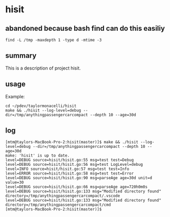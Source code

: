 * hisit

** abandoned because bash find can do this easiliy

#+begin_example
find -L /tmp -maxdepth 1 -type d -mtime -3
#+end_example

** summary

This is a description of project hisit.

** usage

Example:
#+begin_example
cd ~/pdev/taylormonacelli/hisit
make && ./hisit --log-level=debug --dir=/tmp/anythingpassengercarcompact --depth 10 --age=30d
#+end_example

** log

#+begin_example
[mtm@taylors-MacBook-Pro-2:hisit(master)]$ make && ./hisit --log-level=debug --dir=/tmp/anythingpassengercarcompact --depth 10 --age=30d
make: 'hisit' is up to date.
level=DEBUG source=hisit/hisit.go:55 msg=test test=Debug
level=DEBUG source=hisit/hisit.go:56 msg=test LogLevel=debug
level=INFO source=hisit/hisit.go:57 msg=test test=Info
level=ERROR source=hisit/hisit.go:58 msg=test test=Error
level=DEBUG source=hisit/hisit.go:90 msg=parseAge age=30d unit=d value=30
level=DEBUG source=hisit/hisit.go:66 msg=parseAge age=720h0m0s
level=DEBUG source=hisit/hisit.go:133 msg="Modified directory found" directory=/tmp/anythingpassengercarcompact/.vscode
level=DEBUG source=hisit/hisit.go:133 msg="Modified directory found" directory=/tmp/anythingpassengercarcompact/cmd
[mtm@taylors-MacBook-Pro-2:hisit(master)]$ 
#+end_example
